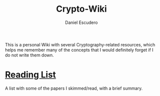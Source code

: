 #+TITLE: Crypto-Wiki
#+AUTHOR: Daniel Escudero
#+DESCRIPTION:
#+KEYWORDS:
#+STARTUP:  content

This is a personal Wiki with several Cryptography-related resources, which helps me remember many of the concepts that I would definitely forget if I do not write them down.

* [[wiki:reading][Reading List]]
A list with some of the papers I skimmed/read, with a brief summary.
